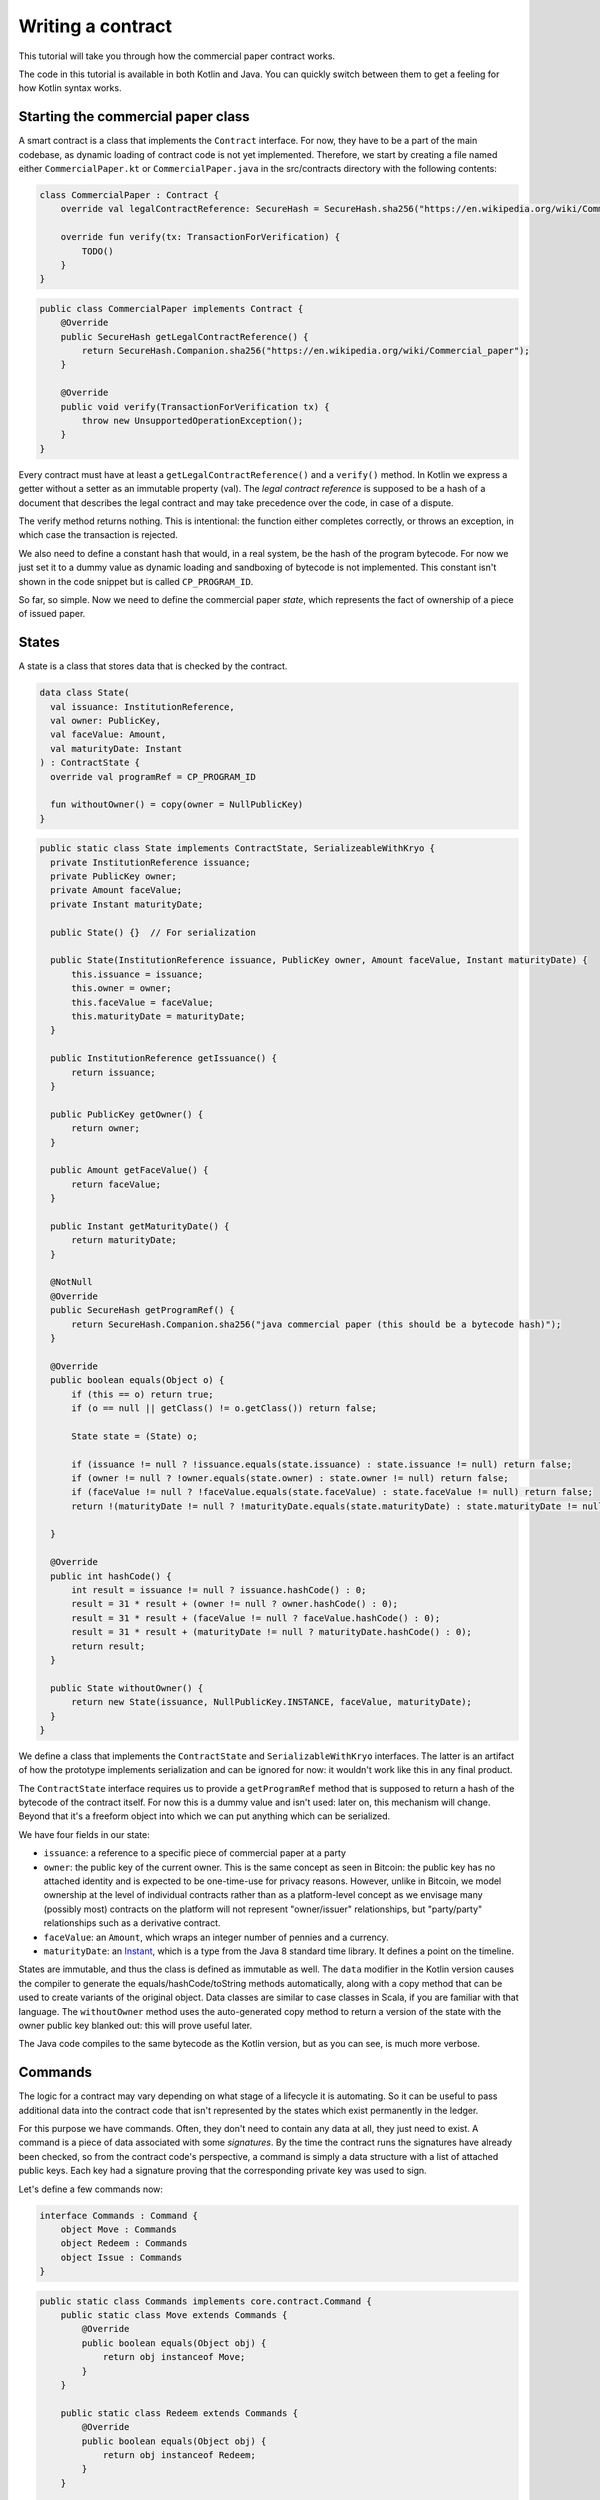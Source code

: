 .. highlight:: kotlin
.. raw:: html

   <script type="text/javascript" src="_static/jquery.js"></script>
   <script type="text/javascript" src="_static/codesets.js"></script>

Writing a contract
==================

This tutorial will take you through how the commercial paper contract works.

The code in this tutorial is available in both Kotlin and Java. You can quickly switch between them to get a feeling
for how Kotlin syntax works.

Starting the commercial paper class
-----------------------------------

A smart contract is a class that implements the ``Contract`` interface. For now, they have to be a part of the main
codebase, as dynamic loading of contract code is not yet implemented. Therefore, we start by creating a file named
either ``CommercialPaper.kt`` or ``CommercialPaper.java`` in the src/contracts directory with the following contents:

.. container:: codeset

   .. sourcecode:: kotlin

      class CommercialPaper : Contract {
          override val legalContractReference: SecureHash = SecureHash.sha256("https://en.wikipedia.org/wiki/Commercial_paper");

          override fun verify(tx: TransactionForVerification) {
              TODO()
          }
      }

   .. sourcecode:: java

      public class CommercialPaper implements Contract {
          @Override
          public SecureHash getLegalContractReference() {
              return SecureHash.Companion.sha256("https://en.wikipedia.org/wiki/Commercial_paper");
          }

          @Override
          public void verify(TransactionForVerification tx) {
              throw new UnsupportedOperationException();
          }
      }

Every contract must have at least a ``getLegalContractReference()`` and a ``verify()`` method. In Kotlin we express
a getter without a setter as an immutable property (val). The *legal contract reference* is supposed to be a hash
of a document that describes the legal contract and may take precedence over the code, in case of a dispute.

The verify method returns nothing. This is intentional: the function either completes correctly, or throws an exception,
in which case the transaction is rejected.

We also need to define a constant hash that would, in a real system, be the hash of the program bytecode. For now
we just set it to a dummy value as dynamic loading and sandboxing of bytecode is not implemented. This constant
isn't shown in the code snippet but is called ``CP_PROGRAM_ID``.

So far, so simple. Now we need to define the commercial paper *state*, which represents the fact of ownership of a
piece of issued paper.

States
------

A state is a class that stores data that is checked by the contract.

.. container:: codeset

   .. sourcecode:: kotlin

      data class State(
        val issuance: InstitutionReference,
        val owner: PublicKey,
        val faceValue: Amount,
        val maturityDate: Instant
      ) : ContractState {
        override val programRef = CP_PROGRAM_ID

        fun withoutOwner() = copy(owner = NullPublicKey)
      }

   .. sourcecode:: java

      public static class State implements ContractState, SerializeableWithKryo {
        private InstitutionReference issuance;
        private PublicKey owner;
        private Amount faceValue;
        private Instant maturityDate;

        public State() {}  // For serialization

        public State(InstitutionReference issuance, PublicKey owner, Amount faceValue, Instant maturityDate) {
            this.issuance = issuance;
            this.owner = owner;
            this.faceValue = faceValue;
            this.maturityDate = maturityDate;
        }

        public InstitutionReference getIssuance() {
            return issuance;
        }

        public PublicKey getOwner() {
            return owner;
        }

        public Amount getFaceValue() {
            return faceValue;
        }

        public Instant getMaturityDate() {
            return maturityDate;
        }

        @NotNull
        @Override
        public SecureHash getProgramRef() {
            return SecureHash.Companion.sha256("java commercial paper (this should be a bytecode hash)");
        }

        @Override
        public boolean equals(Object o) {
            if (this == o) return true;
            if (o == null || getClass() != o.getClass()) return false;

            State state = (State) o;

            if (issuance != null ? !issuance.equals(state.issuance) : state.issuance != null) return false;
            if (owner != null ? !owner.equals(state.owner) : state.owner != null) return false;
            if (faceValue != null ? !faceValue.equals(state.faceValue) : state.faceValue != null) return false;
            return !(maturityDate != null ? !maturityDate.equals(state.maturityDate) : state.maturityDate != null);

        }

        @Override
        public int hashCode() {
            int result = issuance != null ? issuance.hashCode() : 0;
            result = 31 * result + (owner != null ? owner.hashCode() : 0);
            result = 31 * result + (faceValue != null ? faceValue.hashCode() : 0);
            result = 31 * result + (maturityDate != null ? maturityDate.hashCode() : 0);
            return result;
        }

        public State withoutOwner() {
            return new State(issuance, NullPublicKey.INSTANCE, faceValue, maturityDate);
        }
      }

We define a class that implements the ``ContractState`` and ``SerializableWithKryo`` interfaces. The
latter is an artifact of how the prototype implements serialization and can be ignored for now: it wouldn't work
like this in any final product.

The ``ContractState`` interface requires us to provide a ``getProgramRef`` method that is supposed to return a hash of
the bytecode of the contract itself. For now this is a dummy value and isn't used: later on, this mechanism will change.
Beyond that it's a freeform object into which we can put anything which can be serialized.

We have four fields in our state:

* ``issuance``: a reference to a specific piece of commercial paper at a party
* ``owner``: the public key of the current owner. This is the same concept as seen in Bitcoin: the public key has no
  attached identity and is expected to be one-time-use for privacy reasons. However, unlike in Bitcoin, we model
  ownership at the level of individual contracts rather than as a platform-level concept as we envisage many
  (possibly most) contracts on the platform will not represent "owner/issuer" relationships, but "party/party"
  relationships such as a derivative contract.
* ``faceValue``: an ``Amount``, which wraps an integer number of pennies and a currency.
* ``maturityDate``: an `Instant <https://docs.oracle.com/javase/8/docs/api/java/time/Instant.html>`_, which is a type
  from the Java 8 standard time library. It defines a point on the timeline.

States are immutable, and thus the class is defined as immutable as well. The ``data`` modifier in the Kotlin version
causes the compiler to generate the equals/hashCode/toString methods automatically, along with a copy method that can
be used to create variants of the original object. Data classes are similar to case classes in Scala, if you are
familiar with that language. The ``withoutOwner`` method uses the auto-generated copy method to return a version of
the state with the owner public key blanked out: this will prove useful later.

The Java code compiles to the same bytecode as the Kotlin version, but as you can see, is much more verbose.

Commands
--------

The logic for a contract may vary depending on what stage of a lifecycle it is automating. So it can be useful to
pass additional data into the contract code that isn't represented by the states which exist permanently in the ledger.

For this purpose we have commands. Often, they don't need to contain any data at all, they just need to exist. A command
is a piece of data associated with some *signatures*. By the time the contract runs the signatures have already been
checked, so from the contract code's perspective, a command is simply a data structure with a list of attached
public keys. Each key had a signature proving that the corresponding private key was used to sign.

Let's define a few commands now:

.. container:: codeset

   .. sourcecode:: kotlin

      interface Commands : Command {
          object Move : Commands
          object Redeem : Commands
          object Issue : Commands
      }


   .. sourcecode:: java

      public static class Commands implements core.contract.Command {
          public static class Move extends Commands {
              @Override
              public boolean equals(Object obj) {
                  return obj instanceof Move;
              }
          }

          public static class Redeem extends Commands {
              @Override
              public boolean equals(Object obj) {
                  return obj instanceof Redeem;
              }
          }

          public static class Issue extends Commands {
              @Override
              public boolean equals(Object obj) {
                  return obj instanceof Issue;
              }
          }
      }

The ``object`` keyword in Kotlin just defines a singleton object. As the commands don't need any additional data in our
case, they can be empty and we just use their type as the important information. Java has no syntax for declaring
singletons, so we just define a class that considers any other instance to be equal and that's good enough.

The verify function
-------------------

The heart of a smart contract is the code that verifies a set of state transitions (a *transaction*). The function is
simple: it's given a class representing the transaction, and if the function returns then the transaction is considered
acceptable. If it throws an exception, the transaction is rejected.

Each transaction can have multiple input and output states of different types. The set of contracts to run is decided
by taking the code references inside each state. Each contract is run only once. As an example, a contract that includes
2 cash states and 1 commercial paper state as input, and has as output 1 cash state and 1 commercial paper state, will
run two contracts one time each: Cash and CommercialPaper.

.. container:: codeset

   .. sourcecode:: kotlin

      override fun verify(tx: TransactionForVerification) {
          // Group by everything except owner: any modification to the CP at all is considered changing it fundamentally.
          val groups = tx.groupStates() { it: State -> it.withoutOwner() }
          val command = tx.commands.requireSingleCommand<CommercialPaper.Commands>()

   .. sourcecode:: java

      @Override
      public void verify(@NotNull TransactionForVerification tx) {
          List<InOutGroup<State, State>> groups = tx.groupStates(State.class, State::withoutOwner);
          AuthenticatedObject<Command> cmd = requireSingleCommand(tx.getCommands(), Commands.class);

We start by using the ``groupStates`` method, which takes a type and a function. State grouping is a way of ensuring
your contract can handle multiple unrelated states of the same type in the same transaction, which is needed for
splitting/merging of assets, atomic swaps and so on. The second line does what the code suggests: it searches for
a command object that inherits from the ``CommercialPaper.Commands`` supertype, and either returns it, or throws an
exception if there's zero or more than one such command.

Using state groups
------------------

The simplest way to write a smart contract would be to say that each transaction can have a single input state and a
single output state of the kind govered by that contract. This would be easy for the developer, but would prevent many
important use cases.

The next easiest way to write a contract would be to iterate over each input state and expect it to have an output
state. Now you can build a single transaction that, for instance, moves two different cash states in different currencies
simultaneously. But it gets complicated when you want to issue or exit one state at the same time as moving another.

Things get harder still once you want to split and merge states. We say states are *fungible* if they are
treated identically to each other by the recipient, despite the fact that they aren't quite identical. Dollar bills are
fungible because even though one may be worn/a bit dirty and another may be crisp and new, they are still both worth
exactly $1. Likewise, ten $1 bills are almost exactly equivalent to one $10 bill. On the other hand, $10 and £10 are not
fungible: if you tried to pay for something that cost £20 with $10+£10 notes your trade would not be accepted.

To make all this easier the contract API provides a notion of groups. A group is a set of input states and output states
that should be checked for validity together.

Consider the following simplified currency trade transaction:

* **Input**:  $12,000 owned by Alice   (A)
* **Input**:   $3,000 owned by Alice   (A)
* **Input**:  £10,000 owned by Bob     (B)
* **Output**: £10,000 owned by Alice   (B)
* **Output**: $15,000 owned by Bob     (A)

In this transaction Alice and Bob are trading $15,000 for £10,000. Alice has her money in the form of two different
inputs e.g. because she received the dollars in two payments. The input and output amounts do balance correctly, but
the cash smart contract must consider the pounds and the dollars separately because they are not fungible: they cannot
be merged together. So we have two groups: A and B.

The ``TransactionForVerification.groupStates`` method handles this logic for us: firstly, it selects only states of the
given type (as the transaction may include other types of state, such as states representing bond ownership, or a
multi-sig state) and then it takes a function that maps a state to a grouping key. All states that share the same key are
grouped together. In the case of the cash example above, the grouping key would be the currency.

In other kinds of contract, we don't want CP to be fungible: merging and splitting is (in our example) not allowed.
So we just use a copy of the state minus the owner field as the grouping key.

Here are some code examples:

.. container:: codeset

   .. sourcecode:: kotlin

      // Type of groups is List<InOutGroup<State, Pair<PartyReference, Currency>>>
      val groups = tx.groupStates() { it: Cash.State -> Pair(it.deposit, it.amount.currency) }
      for ((inputs, outputs, key) in groups) {
          // Either inputs or outputs could be empty.
          val (deposit, currency) = key

          ...
      }

   .. sourcecode:: java

      List<InOutGroup<State, Pair<PartyReference, Currency>>> groups = tx.groupStates(Cash.State.class, s -> Pair(s.deposit, s.amount.currency))
      for (InOutGroup<State, Pair<PartyReference, Currency>> group : groups) {
          List<State> inputs = group.getInputs();
          List<State> outputs = group.getOutputs();
          Pair<PartyReference, Currency> key = group.getKey();

          ...
      }

The ``groupStates`` call uses the provided function to calculate a "grouping key". All states that have the same
grouping key are placed in the same group. A grouping key can be anything that implements equals/hashCode, but it's
always an aggregate of the fields that shouldn't change between input and output. In the above example we picked the
fields we wanted and packed them into a ``Pair``. It returns a list of ``InOutGroup``, which is just a holder for the
inputs, outputs and the key that was used to define the group. In the Kotlin version we unpack these using destructuring
to get convenient access to the inputs, the outputs, the deposit data and the currency. The Java version is more
verbose, but equivalent.

The rules can then be applied to the inputs and outputs as if it were a single transaction. A group may have zero
inputs or zero outputs: this can occur when issuing assets onto the ledger, or removing them.

In this example, we do it differently and use the state class itself as the aggregator. We just
blank out fields that are allowed to change, making the grouping key be "everything that isn't that":

.. container:: codeset

   .. sourcecode:: kotlin

      val groups = tx.groupStates() { it: State -> it.withoutOwner() }

   .. sourcecode:: java

      List<InOutGroup<State, State>> groups = tx.groupStates(State.class, State::withoutOwner);

For large states with many fields that must remain constant and only one or two that are really mutable, it's often
easier to do things this way than to specifically name each field that must stay the same. The ``withoutOwner`` function
here simply returns a copy of the object but with the ``owner`` field set to ``NullPublicKey``, which is just a public key
of all zeros. It's invalid and useless, but that's OK, because all we're doing is preventing the field from mattering
in equals and hashCode.


Checking the requirements
-------------------------

After extracting the command and the groups, we then iterate over each group and verify it meets the required business
logic.

.. container:: codeset

   .. sourcecode:: kotlin

      val time = tx.time
      for (group in groups) {
          when (command.value) {
              is Commands.Move -> {
                  val input = group.inputs.single()
                  requireThat {
                      "the transaction is signed by the owner of the CP" by (command.signers.contains(input.owner))
                      "the state is propagated" by (group.outputs.size == 1)
                  }
              }

              is Commands.Redeem -> {
                  val input = group.inputs.single()
                  val received = tx.outStates.sumCashBy(input.owner)
                  if (time == null) throw IllegalArgumentException("Redemption transactions must be timestamped")
                  requireThat {
                      "the paper must have matured" by (time > input.maturityDate)
                      "the received amount equals the face value" by (received == input.faceValue)
                      "the paper must be destroyed" by group.outputs.isEmpty()
                      "the transaction is signed by the owner of the CP" by (command.signers.contains(input.owner))
                  }
              }

              is Commands.Issue -> {
                  val output = group.outputs.single()
                  if (time == null) throw IllegalArgumentException("Issuance transactions must be timestamped")
                  requireThat {
                      // Don't allow people to issue commercial paper under other entities identities.
                      "the issuance is signed by the claimed issuer of the paper" by
                              (command.signers.contains(output.issuance.party.owningKey))
                      "the face value is not zero" by (output.faceValue.pennies > 0)
                      "the maturity date is not in the past" by (time < output.maturityDate )
                      // Don't allow an existing CP state to be replaced by this issuance.
                      "there is no input state" by group.inputs.isEmpty()
                  }
              }

              // TODO: Think about how to evolve contracts over time with new commands.
              else -> throw IllegalArgumentException("Unrecognised command")
          }
      }

   .. sourcecode:: java

      Instant time = tx.getTime();   // Can be null/missing.
      for (InOutGroup<State> group : groups) {
          List<State> inputs = group.getInputs();
          List<State> outputs = group.getOutputs();

          // For now do not allow multiple pieces of CP to trade in a single transaction. Study this more!
          State input = single(filterIsInstance(inputs, State.class));

          requireThat(require -> {
              require.by("the transaction is signed by the owner of the CP", cmd.getSigners().contains(input.getOwner()));
              return Unit.INSTANCE;
          });

          if (cmd.getValue() instanceof JavaCommercialPaper.Commands.Move) {
              requireThat(require -> {
                  require.by("the state is propagated", outputs.size() == 1);
                  return Unit.INSTANCE;
              });
              // Don't need to check anything else, as if outputs.size == 1 then the output is equal to
              // the input ignoring the owner field due to the grouping.
          } else if (cmd.getValue() instanceof JavaCommercialPaper.Commands.Redeem) {
              TimestampCommand timestampCommand = tx.getTimestampBy(((Commands.Redeem) cmd.getValue()).notary);
              Instant time = null == timestampCommand
                      ? null
                      : timestampCommand.getBefore();
              Amount<Issued<Currency>> received = CashKt.sumCashBy(tx.getOutputs(), input.getOwner());

              requireThat(require -> {
                  require.by("must be timestamped", timestampCommand != null);
                  require.by("received amount equals the face value: "
                          + received + " vs " + input.getFaceValue(), received.equals(input.getFaceValue()));
                  require.by("the paper must have matured", time != null && !time.isBefore(input.getMaturityDate()));
                  require.by("the received amount equals the face value", input.getFaceValue().equals(received));
                  require.by("the paper must be destroyed", outputs.isEmpty());
                  return Unit.INSTANCE;
              });
          } else if (cmd.getValue() instanceof JavaCommercialPaper.Commands.Issue) {
              // .. etc .. (see Kotlin for full definition)
          }
      }

This loop is the core logic of the contract.

The first line simply gets the timestamp out of the transaction. Timestamping of transactions is optional, so a time
may be missing here. We check for it being null later.

.. note:: In the Kotlin version, as long as we write a comparison with the transaction time first, the compiler will
   verify we didn't forget to check if it's missing. Unfortunately due to the need for smooth Java interop, this
   check won't happen if we write e.g. ``someDate > time``, it has to be ``time < someDate``. So it's good practice to
   always write the transaction timestamp first.

The first line (first three lines in Java) impose a requirement that there be a single piece of commercial paper in
this group. We do not allow multiple units of CP to be split or merged even if they are owned by the same owner. The
``single()`` method is a static *extension method* defined by the Kotlin standard library: given a list, it throws an
exception if the list size is not 1, otherwise it returns the single item in that list. In Java, this appears as a
regular static method of the type familiar from many FooUtils type singleton classes. In Kotlin, it appears as a
method that can be called on any JDK list. The syntax is slightly different but behind the scenes, the code compiles
to the same bytecodes.

Next, we check that the transaction was signed by the public key that's marked as the current owner of the commercial
paper. Because the platform has already verified all the digital signatures before the contract begins execution,
all we have to do is verify that the owner's public key was one of the keys that signed the transaction. The Java code
is straightforward. The Kotlin version looks a little odd: we have a *requireThat* construct that looks like it's
built into the language. In fact *requireThat* is an ordinary function provided by the platform's contract API. Kotlin
supports the creation of *domain specific languages* through the intersection of several features of the language, and
we use it here to support the natural listing of requirements. To see what it compiles down to, look at the Java version.
Each ``"string" by (expression)`` statement inside a ``requireThat`` turns into an assertion that the given expression is
true, with an exception being thrown that contains the string if not. It's just another way to write out a regular
assertion, but with the English-language requirement being put front and center.

Next, we take one of two paths, depending on what the type of the command object is.

If the command is a ``Move`` command, then we simply verify that the output state is actually present: a move is not
allowed to delete the CP from the ledger. The grouping logic already ensured that the details are identical and haven't
been changed, save for the public key of the owner.

If the command is a ``Redeem`` command, then the requirements are more complex:

1. We want to see that the face value of the CP is being moved as a cash claim against some party, that is, the
   issuer of the CP is really paying back the face value.
2. The transaction must be happening after the maturity date.
3. The commercial paper must *not* be propagated by this transaction: it must be deleted, by the group having no
   output state. This prevents the same CP being considered redeemable multiple times.

To calculate how much cash is moving, we use the ``sumCashOrNull`` utility method. Again, this is an extension method,
so in Kotlin code it appears as if it was a method on the ``List<Cash.State>`` type even though JDK provides no such
method. In Java we see its true nature: it is actually a static method named ``CashKt.sumCashOrNull``. This method simply
returns an ``Amount`` object containing the sum of all the cash states in the transaction output, or null if there were
no such states *or* if there were different currencies represented in the outputs! So we can see that this contract
imposes a limitation on the structure of a redemption transaction: you are not allowed to move currencies in the same
transaction that the CP does not involve. This limitation could be addressed with better APIs, if it were to be a
real limitation.

Finally, we support an ``Issue`` command, to create new instances of commercial paper on the ledger. It likewise
enforces various invariants upon the issuance.

This contract is extremely simple and does not implement all the business logic a real commercial paper lifecycle
management program would. For instance, there is no logic requiring a signature from the issuer for redemption:
it is assumed that any transfer of money that takes place at the same time as redemption is good enough. Perhaps
that is something that should be tightened. Likewise, there is no logic handling what happens if the issuer has gone
bankrupt, if there is a dispute, and so on.

As the prototype evolves, these requirements will be explored and this tutorial updated to reflect improvements in the
contracts API.

How to test your contract
-------------------------

Of course, it is essential to unit test your new nugget of business logic to ensure that it behaves as you expect.
Although you can write traditional unit tests in Java, the platform also provides a *domain specific language*
(DSL) for writing contract unit tests that automates many of the common patterns. This DSL builds on top of JUnit yet
is a Kotlin DSL, and therefore this section will not show Java equivalent code (for Java unit tests you would not
benefit from the DSL and would write them by hand).

We start by defining a new test class, with a basic CP state:

.. container:: codeset

   .. sourcecode:: kotlin

      class CommercialPaperTests {
          val PAPER_1 = CommercialPaper.State(
                  issuance = InstitutionReference(MEGA_CORP, OpaqueBytes.of(123)),
                  owner = MEGA_CORP_KEY,
                  faceValue = 1000.DOLLARS,
                  maturityDate = TEST_TX_TIME + 7.days
          )

          @Test
          fun key_mismatch_at_issue() {
              transactionGroup {
                  transaction {
                      output { PAPER_1 }
                      arg(DUMMY_PUBKEY_1) { CommercialPaper.Commands.Issue() }
                  }

                  expectFailureOfTx(1, "signed by the claimed issuer")
              }
          }
      }

We start by defining a commercial paper state. It will be owned by a pre-defined unit test party, affectionately
called ``MEGA_CORP`` (this constant, along with many others, is defined in ``TestUtils.kt``). Due to Kotin's extensive
type inference, many types are not written out explicitly in this code and it has the feel of a scripting language.
But the types are there, and you can ask IntelliJ to reveal them by pressing Alt-Enter on a "val" or "var" and selecting
"Specify type explicitly".

There are a few things that are unusual here:

* We can specify quantities of money by writing 1000.DOLLARS or 1000.POUNDS
* We can specify quantities of time by writing 7.days
* We can add quantities of time to the TEST_TX_TIME constant, which merely defines an arbitrary java.time.Instant

If you examine the code in the actual repository, you will also notice that it makes use of method names with spaces
in them by surrounding the name with backticks, rather than using underscores. We don't show this here as it breaks the
doc website's syntax highlighting engine.

The ``1000.DOLLARS`` construct is quite simple: Kotlin allows you to define extension functions on primitive types like
Int or Double. So by writing 7.days, for instance, the compiler will emit a call to a static method that takes an int
and returns a ``java.time.Duration``.

As this is JUnit, we must remember to annotate each test method with @Test. Let's examine the contents of the first test.
We are trying to check that it's not possible for just anyone to issue commercial paper in MegaCorp's name. That would
be bad!

The ``transactionGroup`` function works the same way as the ``requireThat`` construct above.

.. note:: This DSL is an example of what Kotlin calls a type safe builder, which you can read about in `the
   documentation for builders <https://kotlinlang.org/docs/reference/type-safe-builders.html>`_. You can mix and match
   ordinary code inside such DSLs so please read the linked page to make sure you fully understand what they are capable
   of.

The code block that follows it is run in the scope of a freshly created ``TransactionGroupForTest`` object, which assists
you with building little transaction graphs and verifying them as a whole. Here, our "group" only actually has a
single transaction in it, with a single output, no inputs, and an Issue command signed by ``DUMMY_PUBKEY_1`` which is just
an arbitrary public key. As the paper claims to be issued by ``MEGA_CORP``, this doesn't match and should cause a
failure. The ``expectFailureOfTx`` method takes a 1-based index (in this case we expect the first transaction to fail)
and a string that should appear in the exception message. Then it runs the ``TransactionGroup.verify()`` method to
invoke all the involved contracts.

It's worth bearing in mind that even though this code may look like a totally different language to normal Kotlin or
Java, it's actually not, and so you can embed arbitrary code anywhere inside any of these blocks.

Let's set up a full trade and ensure it works:

.. container:: codeset

   .. sourcecode:: kotlin

      // Generate a trade lifecycle with various parameters.
      private fun trade(redemptionTime: Instant = TEST_TX_TIME + 8.days,
                        aliceGetsBack: Amount = 1000.DOLLARS,
                        destroyPaperAtRedemption: Boolean = true): TransactionGroupForTest {
        val someProfits = 1200.DOLLARS
        return transactionGroup {
            roots {
                transaction(900.DOLLARS.CASH owned_by ALICE label "alice's $900")
                transaction(someProfits.CASH owned_by MEGA_CORP_KEY label "some profits")
            }

            // Some CP is issued onto the ledger by MegaCorp.
            transaction {
                output("paper") { PAPER_1 }
                arg(MEGA_CORP_KEY) { CommercialPaper.Commands.Issue() }
            }

            // The CP is sold to alice for her $900, $100 less than the face value. At 10% interest after only 7 days,
            // that sounds a bit too good to be true!
            transaction {
                input("paper")
                input("alice's $900")
                output { 900.DOLLARS.CASH owned_by MEGA_CORP_KEY }
                output("alice's paper") { PAPER_1 owned_by ALICE }
                arg(ALICE) { Cash.Commands.Move }
                arg(MEGA_CORP_KEY) { CommercialPaper.Commands.Move }
            }

            // Time passes, and Alice redeem's her CP for $1000, netting a $100 profit. MegaCorp has received $1200
            // as a single payment from somewhere and uses it to pay Alice off, keeping the remaining $200 as change.
            transaction(time = redemptionTime) {
                input("alice's paper")
                input("some profits")

                output { aliceGetsBack.CASH owned_by ALICE }
                output { (someProfits - aliceGetsBack).CASH owned_by MEGA_CORP_KEY }
                if (!destroyPaperAtRedemption)
                    output { PAPER_1 owned_by ALICE }

                arg(MEGA_CORP_KEY) { Cash.Commands.Move }
                arg(ALICE) { CommercialPaper.Commands.Redeem }
            }
        }
    }

In this example we see some new features of the DSL:

* The ``roots`` construct. Sometimes you don't want to write transactions that laboriously issue everything you need
  in a formally correct way. Inside ``roots`` you can create a bunch of states without any contract checking what you're
  doing. As states may not exist outside of transactions, each line inside defines a fake/invalid transaction with the
  given output states, which may be *labelled* with a short string. Those labels can be used later to join transactions
  together.
* The ``.CASH`` suffix. This is a part of the unit test DSL specific to the cash contract. It takes a monetary amount
  like 1000.DOLLARS and then wraps it in a cash ledger state, with some fake data.
* The owned_by `infix function <https://kotlinlang.org/docs/reference/functions.html#infix-notation>`_. This is just
  a normal function that we're allowed to write in a slightly different way, which returns a copy of the cash state
  with the owner field altered to be the given public key. ``ALICE`` is a constant defined by the test utilities that
  is, like ``DUMMY_PUBKEY_1``, just an arbitrary keypair.
* We are now defining several transactions that chain together. We can optionally label any output we create. Obviously
  then, the ``input`` method requires us to give the label of some other output that it connects to.
* The ``transaction`` function can also be given a time, to override the default timestamp on a transaction.

The ``trade`` function is not itself a unit test. Instead it builds up a trade/transaction group, with some slight
differences depending on the parameters provided (Kotlin allows parameters to have default values). Then it returns
it, unexecuted.

We use it like this:

.. container:: codeset

   .. sourcecode:: kotlin

      @Test
      fun ok() {
          trade().verify()
      }

      @Test
      fun not_matured_at_redemption() {
          trade(redemptionTime = TEST_TX_TIME + 2.days).expectFailureOfTx(3, "must have matured")
      }

That's pretty simple: we just call ``verify`` in order to check all the transactions in the group. If any are invalid,
an exception will be thrown indicating which transaction failed and why. In the second case, we call ``expectFailureOfTx``
again to ensure the third transaction fails with a message that contains "must have matured" (it doesn't have to be
the exact message).


Adding a generation API to your contract
----------------------------------------

Contract classes **must** provide a verify function, but they may optionally also provide helper functions to simplify
their usage. A simple class of functions most contracts provide are *generation functions*, which either create or
modify a transaction to perform certain actions (an action is normally mappable 1:1 to a command, but doesn't have to
be so).

Generation may involve complex logic. For example, the cash contract has a ``generateSpend`` method that is given a set of
cash states and chooses a way to combine them together to satisfy the amount of money that is being sent. In the
immutable-state model that we are using ledger entries (states) can only be created and deleted, but never modified.
Therefore to send $1200 when we have only $900 and $500 requires combining both states together, and then creating
two new output states of $1200 and $200 back to ourselves. This latter state is called the *change* and is a concept
that should be familiar to anyone who has worked with Bitcoin.

As another example, we can imagine code that implements a netting algorithm may generate complex transactions that must
be signed by many people. Whilst such code might be too big for a single utility method (it'd probably be sized more
like a module), the basic concept is the same: preparation of a transaction using complex logic.

For our commercial paper contract however, the things that can be done with it are quite simple. Let's start with
a method to wrap up the issuance process:

.. container:: codeset

   .. sourcecode:: kotlin

      fun generateIssue(issuance: InstitutionReference, faceValue: Amount, maturityDate: Instant): TransactionBuilder {
          val state = State(issuance, issuance.party.owningKey, faceValue, maturityDate)
          return TransactionBuilder(state, WireCommand(Commands.Issue, issuance.party.owningKey))
      }

We take a reference that points to the issuing party (i.e. the caller) and which can contain any internal
bookkeeping/reference numbers that we may require. Then the face value of the paper, and the maturity date. It
returns a ``TransactionBuilder``. A ``TransactionBuilder`` is one of the few mutable classes the platform provides.
It allows you to add inputs, outputs and commands to it and is designed to be passed around, potentially between
multiple contracts.

.. note:: Generation methods should ideally be written to compose with each other, that is, they should take a
   ``TransactionBuilder`` as an argument instead of returning one, unless you are sure it doesn't make sense to
   combine this type of transaction with others. In this case, issuing CP at the same time as doing other things
   would just introduce complexity that isn't likely to be worth it, so we return a fresh object each time: instead,
   an issuer should issue the CP (starting out owned by themselves), and then sell it in a separate transaction.

The function we define creates a ``CommercialPaper.State`` object that mostly just uses the arguments we were given,
but it fills out the owner field of the state to be the same public key as the issuing party. If the caller wants
to issue CP onto the ledger that's immediately owned by someone else, they'll have to create the state themselves.

The returned partial transaction has a ``WireCommand`` object as a parameter. This is a container for any object
that implements the ``Command`` interface, along with a key that is expected to sign this transaction. In this case,
issuance requires that the issuing party sign, so we put the key of the party there.

The ``TransactionBuilder`` constructor we used above takes a variable argument list for convenience. You can pass in
any ``ContractStateRef`` (input), ``ContractState`` (output) or ``Command`` objects and it'll build up the transaction
for you.

What about moving the paper, i.e. reassigning ownership to someone else?

.. container:: codeset

   .. sourcecode:: kotlin

      fun generateMove(tx: TransactionBuilder, paper: StateAndRef<State>, newOwner: PublicKey) {
          tx.addInputState(paper.ref)
          tx.addOutputState(paper.state.copy(owner = newOwner))
          tx.addArg(WireCommand(Commands.Move, paper.state.owner))
      }

Here, the method takes a pre-existing ``TransactionBuilder`` and adds to it. This is correct because typically
you will want to combine a sale of CP atomically with the movement of some other asset, such as cash. So both
generate methods should operate on the same transaction. You can see an example of this being done in the unit tests
for the commercial paper contract.

The paper is given to us as a ``StateAndRef<CommercialPaper.State>`` object. This is exactly what it sounds like:
a small object that has a (copy of) a state object, and also the (txhash, index) that indicates the location of this
state on the ledger.

Finally, we can do redemption.

.. container:: codeset

   .. sourcecode:: kotlin

      @Throws(InsufficientBalanceException::class)
      fun generateRedeem(tx: TransactionBuilder, paper: StateAndRef<State>, wallet: List<StateAndRef<Cash.State>>) {
          // Add the cash movement using the states in our wallet.
          Cash().generateSpend(tx, paper.state.faceValue, paper.state.owner, wallet)
          tx.addInputState(paper.ref)
          tx.addArg(WireCommand(CommercialPaper.Commands.Redeem, paper.state.owner))
      }

Here we can see an example of composing contracts together. When an owner wishes to redeem the commercial paper, the
issuer (i.e. the caller) must gather cash from its wallet and send the face value to the owner of the paper.

.. note:: **Exercise for the reader**: In this early, simplified model of CP there is no built in support
   for rollover. Extend the contract code to support rollover as well as redemption (reissuance of the paper with a
   higher face value without any transfer of cash)

The *wallet* is a concept that may be familiar from Bitcoin and Ethereum. It is simply a set of cash states that are
owned by the caller. Here, we use the wallet to update the partial transaction we are handed with a movement of cash
from the issuer of the commercial paper to the current owner. If we don't have enough quantity of cash in our wallet,
an exception is thrown. And then we add the paper itself as an input, but, not an output (as we wish to delete it
from the ledger permanently). Finally, we add a Redeem command that should be signed by the owner of the commercial
paper.

A ``TransactionBuilder`` is not by itself ready to be used anywhere, so first, we must convert it to something that
is recognised by the network. The most important next step is for the participating entities to sign it using the
``signWith()`` method. This takes a keypair, serialises the transaction, signs the serialised form and then stores the
signature inside the ``TransactionBuilder``. Once all parties have signed, you can call ``TransactionBuilder.toSignedTransaction()``
to get a ``SignedTransaction`` object. This is an immutable form of the transaction that's ready for *timestamping*,
which can be done using a ``TimestamperClient``. To learn more about that, please refer to the
:doc:`protocol-state-machines` document.

You can see how transactions flow through the different stages of construction by examining the commercial paper
unit tests.

Non-asset-oriented based smart contracts
----------------------------------------

It is important to distinguish between the idea of a legal contract vs a code contract. In this document we use the
term *contract* as a shorthand for code contract: a small module of widely shared, simultaneously executed business
logic that uses standardised APIs and runs in a sandbox.

Although this tutorial covers how to implement an owned asset, there is no requirement that states and code contracts
*must* be concerned with ownership of an asset. It is better to think of states as representing useful facts about the
world, and (code) contracts as imposing logical relations on how facts combine to produce new facts.

For example, in the case that the transfer of an asset cannot be performed entirely on-ledger, one possible usage of
the model is to implement a delivery-vs-payment lifecycle in which there is a state representing an intention to trade
and two other states that can be interpreted by off-ledger platforms as firm instructions to move the respective asset
or cash - and a final state in which the exchange is marked as complete. The key point here is that the two off-platform
instructions form pa rt of the same Transaction and so either both are signed (and can be processed by the off-ledger
systems) or neither are.

As another example, consider multi-signature transactions, a feature which is commonly used in Bitcoin to implement
various kinds of useful protocols. This technique allows you to lock an asset to ownership of a group, in which a
threshold of signers (e.g. 3 out of 4) must all sign simultaneously to enable the asset to move. It is initially
tempting to simply add this as another feature to each existing contract which someone might want to treat in this way.
But that could lead to unnecessary duplication of work.

A better approach is to model the fact of joint ownership as a new contract with its own state. In this approach, to
lock up your commercial paper under multi-signature ownership you would make a transaction that looks like this:

* **Input**: the CP state
* **Output**: a multi-sig state that contains the list of keys and the signing threshold desired (e.g. 3 of 4). The state has a hash of H.
* **Output**: the same CP state, with a marker that says a state with hash H must exist in any transaction that spends it.

The CP contract then needs to be extended only to verify that a state with the required hash is present as an input.
The logic that implements measurement of the threshold, different signing combinations that may be allowed etc can then
be implemented once in a separate contract, with the controlling data being held in the named state.

Future versions of the prototype will explore these concepts in more depth.